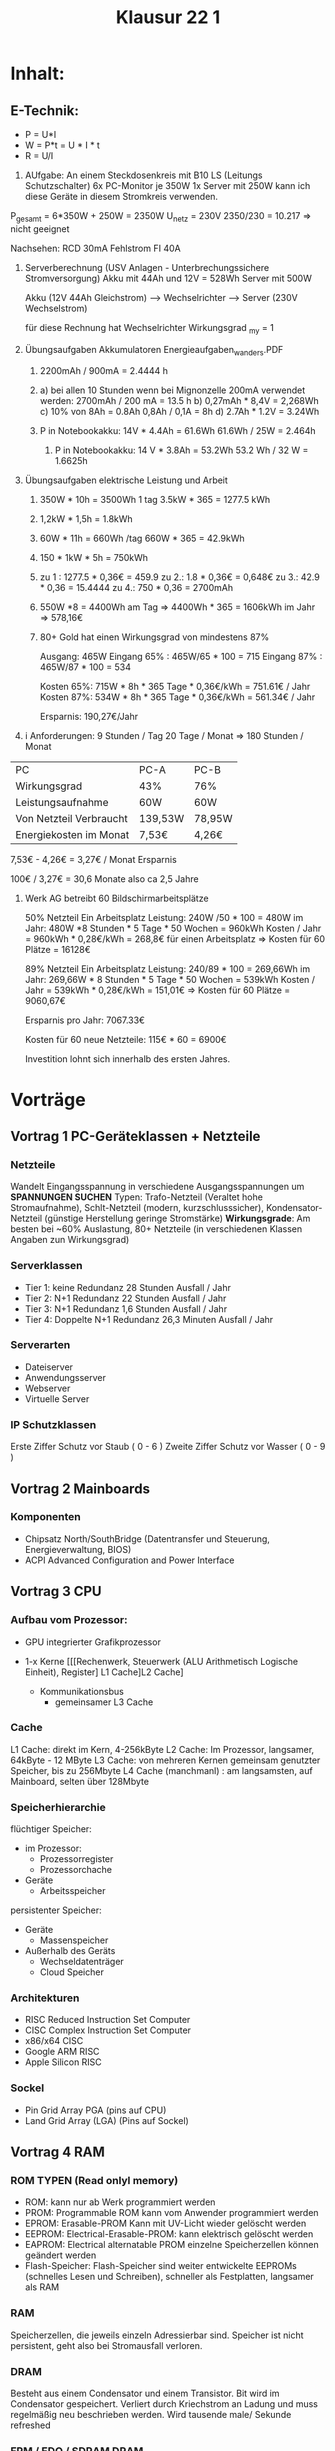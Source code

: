 #+title: Klausur 22 1

* Inhalt:
** E-Technik:
- P = U*I
- W = P*t = U * I * t
- R = U/I
1. AUfgabe: An einem Steckdosenkreis mit B10 LS (Leitungs Schutzschalter)
   6x PC-Monitor je 350W
   1x Server mit 250W
   kann ich diese Geräte in diesem Stromkreis verwenden.

P_gesamt =     6*350W + 250W = 2350W
U_netz = 230V
2350/230 = 10.217
=> nicht geeignet


Nachsehen:      RCD 30mA Fehlstrom
                FI 40A

1. Serverberechnung (USV Anlagen - Unterbrechungssichere Stromversorgung)
   Akku mit 44Ah und 12V  = 528Wh
   Server mit 500W

   Akku (12V 44Ah Gleichstrom) --> Wechselrichter --> Server (230V Wechselstrom)

   für diese Rechnung hat Wechselrichter Wirkungsgrad _my = 1
2. Übungsaufgaben Akkumulatoren Energieaufgaben_wanders.PDF
   1. 2200mAh / 900mA = 2.4444 h

   2.
      a) bei allen 10 Stunden
            wenn bei Mignonzelle 200mA verwendet werden: 2700mAh / 200 mA = 13.5 h
      b) 0,27mAh * 8,4V = 2,268Wh
      c) 10% von 8Ah = 0.8Ah
         0,8Ah / 0,1A = 8h
      d) 2.7Ah * 1.2V = 3.24Wh
   3. P in Notebookakku: 14V * 4.4Ah  = 61.6Wh
      61.6Wh / 25W = 2.464h

      1. P in Notebookakku: 14 V * 3.8Ah = 53.2Wh
         53.2 Wh / 32 W = 1.6625h

3. Übungsaufgaben elektrische Leistung und Arbeit
   1. 350W * 10h = 3500Wh     1 tag
      3.5kW * 365 = 1277.5 kWh

   2. 1,2kW * 1,5h = 1.8kWh

   3. 60W * 11h = 660Wh /tag
         660W * 365 = 42.9kWh

   4. 150 * 1kW * 5h = 750kWh

   5. zu 1 : 1277.5 * 0,36€ = 459.9
      zu 2.: 1.8 * 0,36€ = 0,648€
      zu 3.: 42.9 * 0,36 = 15.4444
      zu 4.: 750 * 0,36 = 2700mAh
   6. 550W *8 = 4400Wh am Tag         =>
      4400Wh * 365 = 1606kWh im Jahr  => 578,16€

   7. 80+ Gold hat einen Wirkungsgrad von mindestens 87%

      Ausgang: 465W
      Eingang 65% :   465W/65 * 100 = 715
      Eingang 87% :   465W/87 * 100 = 534

      Kosten 65%: 715W * 8h * 365 Tage * 0,36€/kWh =  751.61€ / Jahr
      Kosten 87%: 534W * 8h * 365 Tage * 0,36€/kWh =  561.34€ / Jahr

      Ersparnis: 190,27€/Jahr

4. i
   Anforderungen:
   9 Stunden / Tag
   20 Tage / Monat
   => 180 Stunden / Monat
|-------------------------+---------+--------|
| PC                      | PC-A    | PC-B   |
| Wirkungsgrad            | 43%     | 76%    |
| Leistungsaufnahme       | 60W     | 60W    |
| Von Netzteil Verbraucht | 139,53W | 78,95W |
| Energiekosten im Monat  | 7,53€   | 4,26€  |
|-------------------------+---------+--------|
7,53€ - 4,26€ = 3,27€ / Monat Ersparnis

100€ / 3,27€ = 30,6 Monate also ca 2,5 Jahre

5. Werk AG betreibt 60 Bildschirmarbeitsplätze

   50% Netzteil
   Ein Arbeitsplatz Leistung: 240W /50 * 100 = 480W
   im Jahr: 480W *8 Stunden * 5 Tage * 50 Wochen = 960kWh
   Kosten / Jahr = 960kWh * 0,28€/kWh = 268,8€    für einen Arbeitsplatz
   => Kosten für 60 Plätze = 16128€

   89% Netzteil
   Ein Arbeitsplatz Leistung: 240/89 * 100 = 269,66Wh
   im Jahr: 269,66W * 8 Stunden * 5 Tage * 50 Wochen = 539kWh
   Kosten / Jahr = 539kWh * 0,28€/kWh = 151,01€
   => Kosten für 60 Plätze = 9060,67€

   Ersparnis pro Jahr: 7067.33€

   Kosten für 60 neue Netzteile: 115€ * 60 = 6900€

   Investition lohnt sich innerhalb des ersten Jahres.

* Vorträge
** Vortrag 1 PC-Geräteklassen + Netzteile
*** Netzteile
Wandelt Eingangsspannung in verschiedene Ausgangsspannungen um *SPANNUNGEN SUCHEN*
Typen: Trafo-Netzteil (Veraltet hohe Stromaufnahme), Schlt-Netzteil (modern, kurzschlusssicher), Kondensator-Netzteil (günstige Herstellung geringe Stromstärke)
*Wirkungsgrade*: Am besten bei ~60% Auslastung, 80+ Netzteile (in verschiedenen Klassen Angaben zun Wirkungsgrad)
*** Serverklassen
- Tier 1: keine Redundanz 28 Stunden Ausfall / Jahr
- Tier 2: N+1 Redundanz  22 Stunden Ausfall / Jahr
- Tier 3: N+1 Redundanz 1,6 Stunden Ausfall / Jahr
- Tier 4: Doppelte N+1 Redundanz 26,3 Minuten Ausfall / Jahr
*** Serverarten
- Dateiserver
- Anwendungsserver
- Webserver
- Virtuelle Server
*** IP Schutzklassen
Erste Ziffer Schutz vor Staub ( 0 - 6 )
Zweite Ziffer Schutz vor Wasser ( 0 - 9 )
** Vortrag 2 Mainboards
*** Komponenten
- Chipsatz North/SouthBridge (Datentransfer und Steuerung, Energieverwaltung, BIOS)
- ACPI Advanced Configuration and Power Interface
** Vortrag 3 CPU
*** Aufbau vom Prozessor:
- GPU integrierter Grafikprozessor
- 1-x Kerne
  [[[Rechenwerk, Steuerwerk (ALU Arithmetisch Logische Einheit), Register] L1 Cache]L2 Cache]

  + Kommunikationsbus
    + gemeinsamer L3 Cache

*** Cache
    L1 Cache: direkt im Kern, 4-256kByte
    L2 Cache: Im Prozessor, langsamer, 64kByte - 12 MByte
    L3 Cache: von mehreren Kernen gemeinsam genutzter Speicher, bis zu 256Mbyte
    L4 Cache (manchmanl) : am langsamsten, auf Mainboard, selten über 128Mbyte

*** Speicherhierarchie
flüchtiger Speicher:
    - im Prozessor:
      + Prozessorregister
      + Prozessorchache
    - Geräte
      + Arbeitsspeicher
persistenter Speicher:
    - Geräte
      + Massenspeicher
    - Außerhalb des Geräts
      + Wechseldatenträger
      + Cloud Speicher

***  Architekturen
    - RISC Reduced Instruction Set Computer
    - CISC Complex Instruction Set Computer
    - x86/x64 CISC
    - Google ARM RISC
    - Apple Silicon RISC
*** Sockel
- Pin Grid Array PGA (pins auf CPU)
- Land Grid Array (LGA) (Pins auf Sockel)

** Vortrag 4 RAM
*** ROM TYPEN (Read onlyl memory)
- ROM: kann nur ab Werk programmiert werden
- PROM: Programmable ROM kann vom Anwender programmiert werden
- EPROM: Erasable-PROM Kann mit UV-Licht wieder gelöscht werden
- EEPROM: Electrical-Erasable-PROM: kann elektrisch gelöscht werden
- EAPROM: Electrical alternatable PROM einzelne Speicherzellen können geändert werden
- Flash-Speicher: Flash-Speicher sind weiter entwickelte EEPROMs (schnelles Lesen und Schreiben), schneller als Festplatten, langsamer als RAM

*** RAM
Speicherzellen, die jeweils einzeln Adressierbar sind. Speicher ist nicht persistent, geht also bei Stromausfall verloren.

*** DRAM
Besteht aus einem Condensator und einem Transistor. Bit wird im Condensator gespeichert. Verliert durch Kriechstrom an Ladung und muss regelmäßig neu beschrieben werden. Wird tausende male/ Sekunde refreshed
*** FPM / EDO / SDRAM    DRAM
Verbesserungen des DRAM

*** DDR DOUBLE DATA RATE
Doppelter Takt zum Datentransfer

*** CMOS
Speicher im Bios, betrieb nmit Batterie
** Vortrag 5 Bussysteme und Schnittstellen
- BUS = Binary Unit system
- Datentransfer innerhalb des Systems
- Paralleler Datentransfer: Daten werden auf einmal Übertragen (8/16 Leitungen)
- Serieller Datentransfer: Bit für Bit fast ausschließlich in Gebrauch ( Ausnahme DRAM )
- PCI Peripheral Component interconnect: parallel für peripheries
- USB Universal Serial BUS
- SATA Serial ATA gebrauch mit Festplatten,
- SCSI SmallComputerSystemInterface Datenbusleitung für jedes Gerät
- VGA analoges Videosignal
- DVI kann digitale und analoge Bildsignale übertragen
- Displayport Bild und Audiodaten Digital,
- Mini Displayport (gleich aber kleiner)
- HDMI digital Video und Audio bis 8k
- PCI express x16 für 16 Lanes, direktverbindung zur CPU
- Thunderbolt: Kombination aus Displayport und PCIexpress, Blitz auf Anschluss
** Vortrag 6 Datenspeicher
- Bandlaufwerk
- HDD:
  + Zylinder (Höhe), Sektor (Längengrad), Spur (Breite)
  + Platte, Spindel, Actuator (Wandelt elektrische Signale in mechanische Bewegung um),
- Logical Block Addressing (LBA)Betriebssystem sendet LBA-xx statt geometrische Daten
- SSD cd ...

** Vortrag 7 Erweiterungskareten
- Grafikkarte
  + Displayport, HDMI, VGA, DVI)
- Soundkarte
- TV-Karte
- PC-Messkarte
- Netzteil

** Vortrag 8 Bildgebende Komponenten
- Pixeldichte PPI
- LCD liquid crystal display
- TFT thin-film transistor
- OLED organic light-emitting diode
- Plasma (selbstleuchtende Pixel)


** Vortrag 10 Betriebssysteme
- mbr 4 Partitionen max 2TB
- gpt 128 Partitionen UEFI und 64bit benötigt


** Vortrag 13 Virtualisierung + Cloudcomputing
- SaaS Software as a Service
- PaaS Platform as a Service
- IaaS Infrastructure as a Service

** Vortrag 14
-
